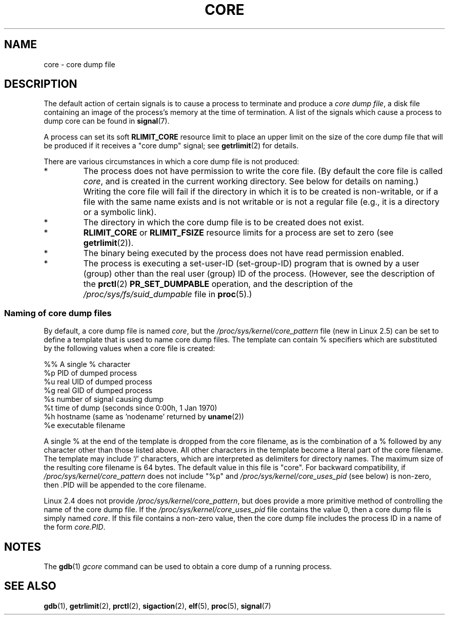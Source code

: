 .\" Copyright (c) 2006 by Michael Kerrisk <mtk-manpages@gmx.net>
.\"
.\" Permission is granted to make and distribute verbatim copies of this
.\" manual provided the copyright notice and this permission notice are
.\" preserved on all copies.
.\"
.\" Permission is granted to copy and distribute modified versions of this
.\" manual under the conditions for verbatim copying, provided that the
.\" entire resulting derived work is distributed under the terms of a
.\" permission notice identical to this one.
.\"
.\" Since the Linux kernel and libraries are constantly changing, this
.\" manual page may be incorrect or out-of-date.  The author(s) assume no
.\" responsibility for errors or omissions, or for damages resulting from
.\" the use of the information contained herein.
.\"
.\" Formatted or processed versions of this manual, if unaccompanied by
.\" the source, must acknowledge the copyright and authors of this work.
.\"
.TH CORE 5 2006-04-03 "Linux 2.6.16" "Linux Programmer's Manual"
.SH NAME
core \- core dump file
.SH DESCRIPTION
The default action of certain signals is to cause a process to terminate 
and produce a
.IR "core dump file" ,
a disk file containing an image of the process's memory at 
the time of termination.
A list of the signals which cause a process to dump core can be found in
.BR signal (7).

A process can set its soft
.BR RLIMIT_CORE
resource limit to place an upper limit on the size of the core dump file 
that will be produced if it receives a "core dump" signal; see
.BR getrlimit (2)
for details.

There are various circumstances in which a core dump file is 
not produced:
.IP *
The process does not have permission to write the core file.
(By default the core file is called 
.IR core ,
and is created in the current working directory. 
See below for details on naming.)
Writing the core file will fail if the directory in which 
it is to be created is non-writable, 
or if a file with the same name exists and 
is not writable
or is not a regular file 
(e.g., it is a directory or a symbolic link).
.IP *
The directory in which the core dump file is to be created does 
not exist.
.IP *
.B RLIMIT_CORE
or 
.B RLIMIT_FSIZE
resource limits for a process are set to zero (see
.BR getrlimit (2)).
.IP *
The binary being executed by the process does not have read 
permission enabled.
.IP *
The process is executing a set-user-ID (set-group-ID) program
that is owned by a user (group) other than the real user (group) 
ID of the process.
(However, see the description of the
.BR prctl (2)
.B PR_SET_DUMPABLE
operation, and the description of the
.I /proc/sys/fs/suid_dumpable
file in
.BR proc (5).)
.SS Naming of core dump files
By default, a core dump file is named 
.IR core ,
but the 
.I /proc/sys/kernel/core_pattern
file
(new in Linux 2.5) 
can be set to define a template that is used to name core dump files.
The template can contain % specifiers which are substituted
by the following values when a core file is created:
.nf
    
  %%  A single % character
  %p  PID of dumped process
  %u  real UID of dumped process
  %g  real GID of dumped process
  %s  number of signal causing dump
  %t  time of dump (seconds since 0:00h, 1 Jan 1970)
  %h  hostname (same as 'nodename' returned by \fBuname\fP(2))
  %e  executable filename
    
.fi
A single % at the end of the template is dropped from the 
core filename, as is the combination of a % followed by any 
character other than those listed above.
All other characters in the template become a literal
part of the core filename.
The template may include `/' characters, which are interpreted
as delimiters for directory names.
The maximum size of the resulting core filename is 64 bytes.
The default value in this file is "core".
For backward compatibility, if
.I /proc/sys/kernel/core_pattern
does not include "%p" and
.I /proc/sys/kernel/core_uses_pid
(see below)
is non-zero, then .PID will be appended to the core filename.

Linux 2.4 does not provide
.IR /proc/sys/kernel/core_pattern ,
but does provide a more primitive method of controlling
the name of the core dump file.
If the
.I /proc/sys/kernel/core_uses_pid
file contains the value 0, then a core dump file is simply named
.IR core .
If this file contains a non-zero value, then the core dump file includes
the process ID in a name of the form
.IR core.PID .
.SH NOTES
The 
.BR gdb (1)
.I gcore
command can be used to obtain a core dump of a running process.
.SH SEE ALSO
.BR gdb (1),
.BR getrlimit (2),
.BR prctl (2),
.BR sigaction (2),
.BR elf (5),
.BR proc (5),
.BR signal (7)
